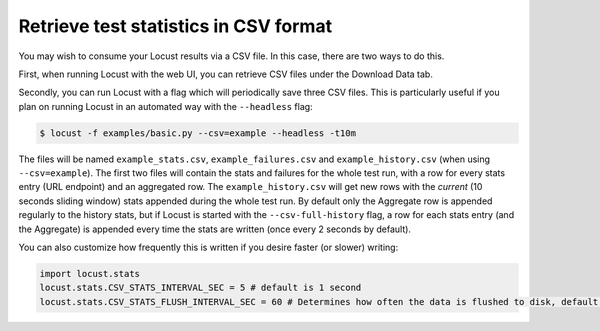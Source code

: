 ======================================
Retrieve test statistics in CSV format
======================================

You may wish to consume your Locust results via a CSV file. In this case, there are two ways to do this.

First, when running Locust with the web UI, you can retrieve CSV files under the Download Data tab. 

Secondly, you can run Locust with a flag which will periodically save three CSV files. This is particularly useful
if you plan on running Locust in an automated way with the ``--headless`` flag:

.. code-block:: console

    $ locust -f examples/basic.py --csv=example --headless -t10m

The files will be named ``example_stats.csv``, ``example_failures.csv`` and ``example_history.csv``
(when using ``--csv=example``). The first two files will contain the stats and failures for the whole 
test run, with a row for every stats entry (URL endpoint) and an aggregated row. The ``example_history.csv`` 
will get new rows with the *current* (10 seconds sliding window) stats appended during the whole test run. 
By default only the Aggregate row is appended regularly to the history stats, but if Locust is started with 
the ``--csv-full-history`` flag, a row for each stats entry (and the Aggregate) is appended every time 
the stats are written (once every 2 seconds by default).

You can also customize how frequently this is written if you desire faster (or slower) writing:

.. code-block:: python

    import locust.stats
    locust.stats.CSV_STATS_INTERVAL_SEC = 5 # default is 1 second
    locust.stats.CSV_STATS_FLUSH_INTERVAL_SEC = 60 # Determines how often the data is flushed to disk, default is 10 seconds
